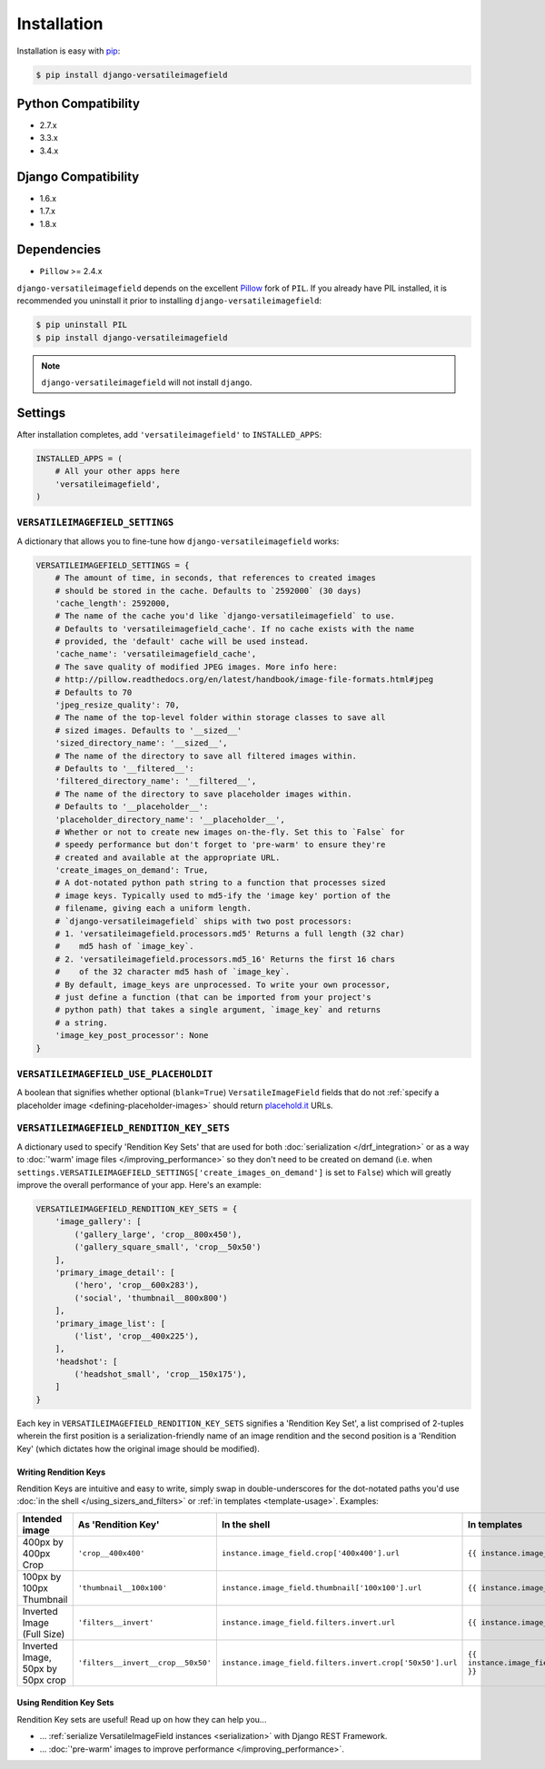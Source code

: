 Installation
============

Installation is easy with `pip <https://pypi.python.org/pypi/pip>`__:

.. code-block:: bash

    $ pip install django-versatileimagefield

Python Compatibility
--------------------

-  2.7.x
-  3.3.x
-  3.4.x

Django Compatibility
--------------------

-  1.6.x
-  1.7.x
-  1.8.x

Dependencies
------------

-  ``Pillow`` >= 2.4.x

``django-versatileimagefield`` depends on the excellent
`Pillow <http://pillow.readthedocs.org>`__ fork of ``PIL``. If you
already have PIL installed, it is recommended you uninstall it prior to
installing ``django-versatileimagefield``:

.. code-block:: bash

    $ pip uninstall PIL
    $ pip install django-versatileimagefield

.. note:: ``django-versatileimagefield`` will not install ``django``.

.. _settings:

Settings
--------

After installation completes, add ``'versatileimagefield'`` to
``INSTALLED_APPS``:

.. code-block:: python

    INSTALLED_APPS = (
        # All your other apps here
        'versatileimagefield',
    )

.. _versatileimagefield-settings:

``VERSATILEIMAGEFIELD_SETTINGS``
~~~~~~~~~~~~~~~~~~~~~~~~~~~~~~~~

A dictionary that allows you to fine-tune how ``django-versatileimagefield`` works:

.. code-block:: python

    VERSATILEIMAGEFIELD_SETTINGS = {
        # The amount of time, in seconds, that references to created images
        # should be stored in the cache. Defaults to `2592000` (30 days)
        'cache_length': 2592000,
        # The name of the cache you'd like `django-versatileimagefield` to use.
        # Defaults to 'versatileimagefield_cache'. If no cache exists with the name
        # provided, the 'default' cache will be used instead.
        'cache_name': 'versatileimagefield_cache',
        # The save quality of modified JPEG images. More info here:
        # http://pillow.readthedocs.org/en/latest/handbook/image-file-formats.html#jpeg
        # Defaults to 70
        'jpeg_resize_quality': 70,
        # The name of the top-level folder within storage classes to save all
        # sized images. Defaults to '__sized__'
        'sized_directory_name': '__sized__',
        # The name of the directory to save all filtered images within.
        # Defaults to '__filtered__':
        'filtered_directory_name': '__filtered__',
        # The name of the directory to save placeholder images within.
        # Defaults to '__placeholder__':
        'placeholder_directory_name': '__placeholder__',
        # Whether or not to create new images on-the-fly. Set this to `False` for
        # speedy performance but don't forget to 'pre-warm' to ensure they're
        # created and available at the appropriate URL.
        'create_images_on_demand': True,
        # A dot-notated python path string to a function that processes sized
        # image keys. Typically used to md5-ify the 'image key' portion of the
        # filename, giving each a uniform length.
        # `django-versatileimagefield` ships with two post processors:
        # 1. 'versatileimagefield.processors.md5' Returns a full length (32 char)
        #    md5 hash of `image_key`.
        # 2. 'versatileimagefield.processors.md5_16' Returns the first 16 chars
        #    of the 32 character md5 hash of `image_key`.
        # By default, image_keys are unprocessed. To write your own processor,
        # just define a function (that can be imported from your project's
        # python path) that takes a single argument, `image_key` and returns
        # a string.
        'image_key_post_processor': None
    }

.. _placehold-it:

``VERSATILEIMAGEFIELD_USE_PLACEHOLDIT``
~~~~~~~~~~~~~~~~~~~~~~~~~~~~~~~~~~~~~~~

A boolean that signifies whether optional (``blank=True``) ``VersatileImageField`` fields that do not  :ref:`specify a placeholder image <defining-placeholder-images>` should return `placehold.it <http://placehold.it/>`__ URLs.

.. _rendition-key-sets:

``VERSATILEIMAGEFIELD_RENDITION_KEY_SETS``
~~~~~~~~~~~~~~~~~~~~~~~~~~~~~~~~~~~~~~~~~~

A dictionary used to specify 'Rendition Key Sets' that are used for both :doc:`serialization </drf_integration>` or as a way to :doc:`'warm' image files </improving_performance>` so they don't need to be created on demand (i.e. when ``settings.VERSATILEIMAGEFIELD_SETTINGS['create_images_on_demand']`` is set to ``False``) which will greatly improve the overall performance of your app. Here's an example:

.. code-block:: python

    VERSATILEIMAGEFIELD_RENDITION_KEY_SETS = {
        'image_gallery': [
            ('gallery_large', 'crop__800x450'),
            ('gallery_square_small', 'crop__50x50')
        ],
        'primary_image_detail': [
            ('hero', 'crop__600x283'),
            ('social', 'thumbnail__800x800')
        ],
        'primary_image_list': [
            ('list', 'crop__400x225'),
        ],
        'headshot': [
            ('headshot_small', 'crop__150x175'),
        ]
    }

Each key in ``VERSATILEIMAGEFIELD_RENDITION_KEY_SETS`` signifies a 'Rendition Key Set', a list comprised of 2-tuples wherein the  first position is a serialization-friendly name of an image rendition and the second position is a 'Rendition Key' (which dictates how the original image should be modified).

.. _writing-rendition-keys:

Writing Rendition Keys
^^^^^^^^^^^^^^^^^^^^^^

Rendition Keys are intuitive and easy to write, simply swap in double-underscores for the dot-notated paths you'd use :doc:`in the shell </using_sizers_and_filters>` or :ref:`in templates <template-usage>`. Examples:

.. list-table::
   :widths: 15 35 25 25
   :header-rows: 1

   * - Intended image
     - As 'Rendition Key'
     - In the shell
     - In templates
   * - 400px by 400px Crop
     - ``'crop__400x400'``
     - ``instance.image_field.crop['400x400'].url``
     - ``{{ instance.image_field.crop.400x400 }}``
   * - 100px by 100px Thumbnail
     - ``'thumbnail__100x100'``
     - ``instance.image_field.thumbnail['100x100'].url``
     - ``{{ instance.image_field.thumbnail.100x100 }}``
   * - Inverted Image (Full Size)
     - ``'filters__invert'``
     - ``instance.image_field.filters.invert.url``
     - ``{{ instance.image_field.filters.invert }}``
   * - Inverted Image, 50px by 50px crop
     - ``'filters__invert__crop__50x50'``
     - ``instance.image_field.filters.invert.crop['50x50'].url``
     - ``{{ instance.image_field.filters.invert.crop.50x50 }}``

Using Rendition Key Sets
^^^^^^^^^^^^^^^^^^^^^^^^

Rendition Key sets are useful! Read up on how they can help you...

- ... :ref:`serialize VersatileImageField instances <serialization>` with Django REST Framework.
- ... :doc:`'pre-warm' images to improve performance </improving_performance>`.
